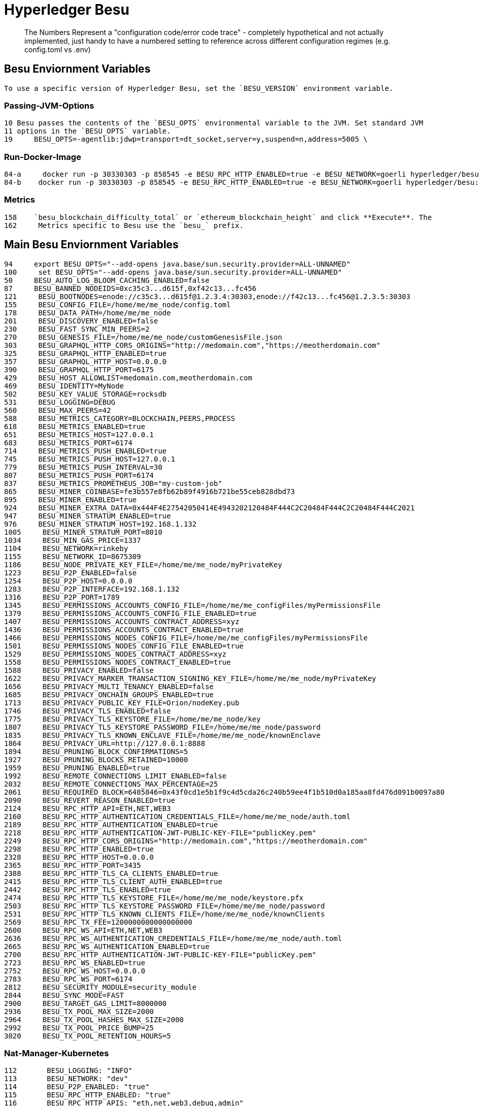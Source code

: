 = Hyperledger Besu



> The Numbers Represent a "configuration code/error code trace" - completely hypothetical and not actually implemented, just handy to have a numbered setting to reference across different configuration regimes (e.g. config.toml vs .env)


  
  
== Besu Enviornment Variables
 To use a specific version of Hyperledger Besu, set the `BESU_VERSION` environment variable.


=== Passing-JVM-Options
  10 Besu passes the contents of the `BESU_OPTS` environmental variable to the JVM. Set standard JVM
  11 options in the `BESU_OPTS` variable.
  19     BESU_OPTS=-agentlib:jdwp=transport=dt_socket,server=y,suspend=n,address=5005 \

=== Run-Docker-Image
  84-a     docker run -p 30330303 -p 858545 -e BESU_RPC_HTTP_ENABLED=true -e BESU_NETWORK=goerli hyperledger/besu:latest
  84-b    docker run -p 30330303 -p 858545 -e BESU_RPC_HTTP_ENABLED=true -e BESU_NETWORK=goerli hyperledger/besu:latest

=== Metrics
  158    `besu_blockchain_difficulty_total` or `ethereum_blockchain_height` and click **Execute**. The
  162     Metrics specific to Besu use the `besu_` prefix.

== Main Besu Enviornment Variables  

  94     export BESU_OPTS="--add-opens java.base/sun.security.provider=ALL-UNNAMED"
  100     set BESU_OPTS="--add-opens java.base/sun.security.provider=ALL-UNNAMED"
  50     BESU_AUTO_LOG_BLOOM_CACHING_ENABLED=false
  87     BESU_BANNED_NODEIDS=0xc35c3...d615f,0xf42c13...fc456
  121     BESU_BOOTNODES=enode://c35c3...d615f@1.2.3.4:30303,enode://f42c13...fc456@1.2.3.5:30303
  155     BESU_CONFIG_FILE=/home/me/me_node/config.toml
  178     BESU_DATA_PATH=/home/me/me_node
  201     BESU_DISCOVERY_ENABLED=false
  230     BESU_FAST_SYNC_MIN_PEERS=2
  270     BESU_GENESIS_FILE=/home/me/me_node/customGenesisFile.json
  303     BESU_GRAPHQL_HTTP_CORS_ORIGINS="http://medomain.com","https://meotherdomain.com"
  325     BESU_GRAPHQL_HTTP_ENABLED=true
  357     BESU_GRAPHQL_HTTP_HOST=0.0.0.0
  390     BESU_GRAPHQL_HTTP_PORT=6175
  429     BESU_HOST_ALLOWLIST=medomain.com,meotherdomain.com
  469     BESU_IDENTITY=MyNode
  502     BESU_KEY_VALUE_STORAGE=rocksdb
  531     BESU_LOGGING=DEBUG
  560     BESU_MAX_PEERS=42
  588     BESU_METRICS_CATEGORY=BLOCKCHAIN,PEERS,PROCESS
  618     BESU_METRICS_ENABLED=true
  651     BESU_METRICS_HOST=127.0.0.1
  683     BESU_METRICS_PORT=6174
  714     BESU_METRICS_PUSH_ENABLED=true
  745     BESU_METRICS_PUSH_HOST=127.0.0.1
  779     BESU_METRICS_PUSH_INTERVAL=30
  807     BESU_METRICS_PUSH_PORT=6174
  837     BESU_METRICS_PROMETHEUS_JOB="my-custom-job"
  865     BESU_MINER_COINBASE=fe3b557e8fb62b89f4916b721be55ceb828dbd73
  895     BESU_MINER_ENABLED=true
  924     BESU_MINER_EXTRA_DATA=0x444F4E27542050414E4943202120484F444C2C20484F444C2C20484F444C2021
  947     BESU_MINER_STRATUM_ENABLED=true
  976     BESU_MINER_STRATUM_HOST=192.168.1.132
  1005     BESU_MINER_STRATUM_PORT=8010
  1034     BESU_MIN_GAS_PRICE=1337
  1104     BESU_NETWORK=rinkeby
  1155     BESU_NETWORK_ID=8675309
  1186     BESU_NODE_PRIVATE_KEY_FILE=/home/me/me_node/myPrivateKey
  1223     BESU_P2P_ENABLED=false
  1254     BESU_P2P_HOST=0.0.0.0
  1283     BESU_P2P_INTERFACE=192.168.1.132
  1316     BESU_P2P_PORT=1789
  1345     BESU_PERMISSIONS_ACCOUNTS_CONFIG_FILE=/home/me/me_configFiles/myPermissionsFile
  1379     BESU_PERMISSIONS_ACCOUNTS_CONFIG_FILE_ENABLED=true
  1407     BESU_PERMISSIONS_ACCOUNTS_CONTRACT_ADDRESS=xyz
  1436     BESU_PERMISSIONS_ACCOUNTS_CONTRACT_ENABLED=true
  1466     BESU_PERMISSIONS_NODES_CONFIG_FILE=/home/me/me_configFiles/myPermissionsFile
  1501     BESU_PERMISSIONS_NODES_CONFIG_FILE_ENABLED=true
  1529     BESU_PERMISSIONS_NODES_CONTRACT_ADDRESS=xyz
  1558     BESU_PERMISSIONS_NODES_CONTRACT_ENABLED=true
  1588     BESU_PRIVACY_ENABLED=false
  1622     BESU_PRIVACY_MARKER_TRANSACTION_SIGNING_KEY_FILE=/home/me/me_node/myPrivateKey
  1656     BESU_PRIVACY_MULTI_TENANCY_ENABLED=false
  1685     BESU_PRIVACY_ONCHAIN_GROUPS_ENABLED=true
  1713     BESU_PRIVACY_PUBLIC_KEY_FILE=Orion/nodeKey.pub
  1746     BESU_PRIVACY_TLS_ENABLED=false
  1775     BESU_PRIVACY_TLS_KEYSTORE_FILE=/home/me/me_node/key
  1807     BESU_PRIVACY_TLS_KEYSTORE_PASSWORD_FILE=/home/me/me_node/password
  1835     BESU_PRIVACY_TLS_KNOWN_ENCLAVE_FILE=/home/me/me_node/knownEnclave
  1864     BESU_PRIVACY_URL=http://127.0.0.1:8888
  1894     BESU_PRUNING_BLOCK_CONFIRMATIONS=5
  1927     BESU_PRUNING_BLOCKS_RETAINED=10000
  1959     BESU_PRUNING_ENABLED=true
  1992     BESU_REMOTE_CONNECTIONS_LIMIT_ENABLED=false
  2032     BESU_REMOTE_CONNECTIONS_MAX_PERCENTAGE=25
  2061     BESU_REQUIRED_BLOCK=6485846=0x43f0cd1e5b1f9c4d5cda26c240b59ee4f1b510d0a185aa8fd476d091b0097a80
  2090     BESU_REVERT_REASON_ENABLED=true
  2124     BESU_RPC_HTTP_API=ETH,NET,WEB3
  2160     BESU_RPC_HTTP_AUTHENTICATION_CREDENTIALS_FILE=/home/me/me_node/auth.toml
  2189     BESU_RPC_HTTP_AUTHENTICATION_ENABLED=true
  2218     BESU_RPC_HTTP_AUTHENTICATION-JWT-PUBLIC-KEY-FILE="publicKey.pem"
  2249     BESU_RPC_HTTP_CORS_ORIGINS="http://medomain.com","https://meotherdomain.com"
  2298     BESU_RPC_HTTP_ENABLED=true
  2328     BESU_RPC_HTTP_HOST=0.0.0.0
  2365     BESU_RPC_HTTP_PORT=3435
  2388     BESU_RPC_HTTP_TLS_CA_CLIENTS_ENABLED=true
  2415     BESU_RPC_HTTP_TLS_CLIENT_AUTH_ENABLED=true
  2442     BESU_RPC_HTTP_TLS_ENABLED=true
  2474     BESU_RPC_HTTP_TLS_KEYSTORE_FILE=/home/me/me_node/keystore.pfx
  2503     BESU_RPC_HTTP_TLS_KEYSTORE_PASSWORD_FILE=/home/me/me_node/password
  2531     BESU_RPC_HTTP_TLS_KNOWN_CLIENTS_FILE=/home/me/me_node/knownClients
  2569     BESU_RPC_TX_FEE=1200000000000000000
  2600     BESU_RPC_WS_API=ETH,NET,WEB3
  2636     BESU_RPC_WS_AUTHENTICATION_CREDENTIALS_FILE=/home/me/me_node/auth.toml
  2665     BESU_RPC_WS_AUTHENTICATION_ENABLED=true
  2700     BESU_RPC_HTTP_AUTHENTICATION-JWT-PUBLIC-KEY-FILE="publicKey.pem"
  2723     BESU_RPC_WS_ENABLED=true
  2752     BESU_RPC_WS_HOST=0.0.0.0
  2783     BESU_RPC_WS_PORT=6174
  2812     BESU_SECURITY_MODULE=security_module
  2844     BESU_SYNC_MODE=FAST
  2900     BESU_TARGET_GAS_LIMIT=8000000
  2936     BESU_TX_POOL_MAX_SIZE=2000
  2964     BESU_TX_POOL_HASHES_MAX_SIZE=2000
  2992     BESU_TX_POOL_PRICE_BUMP=25
  3020     BESU_TX_POOL_RETENTION_HOURS=5

=== Nat-Manager-Kubernetes
  112       BESU_LOGGING: "INFO"
  113       BESU_NETWORK: "dev"
  114       BESU_P2P_ENABLED: "true"
  115       BESU_RPC_HTTP_ENABLED: "true"
  116       BESU_RPC_HTTP_APIS: "eth,net,web3,debug,admin"

== Getting-Started-Onchain-Permissioning
  74 * `BESU_NODE_PERM_ACCOUNT` - account to deploy the permissioning contracts and become the first
  76 * `BESU_NODE_PERM_KEY` - private key of the account to deploy the permissioning contracts.
  79 * `BESU_NODE_PERM_ENDPOINT` - required only if your node is not using the default JSON-RPC host and
  91     BESU_NODE_PERM_ACCOUNT=627306090abaB3A6e1400e9345bC60c78a8BEf57
  92     BESU_NODE_PERM_KEY=c87509a1c067bbde78beb793e6fa76530b6382a4c0241e5e4a9ec0a0f44dc0d3
  121   `BESU_NODE_PERM_ENDPOINT`.
  188     The Dapp displays with the account specified by the `BESU_NODE_PERM_ACCOUNT` environment

== License 

Apache-2.0 - 
Source: https://besu.hyperledger.org/en/stable/
Taken: August, 18th, 2020
